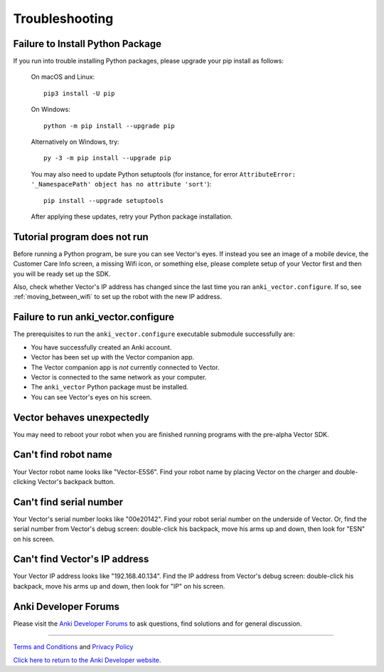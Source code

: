 .. _troubleshooting:

###############
Troubleshooting
###############


^^^^^^^^^^^^^^^^^^^^^^^^^^^^^^^^^
Failure to Install Python Package
^^^^^^^^^^^^^^^^^^^^^^^^^^^^^^^^^

If you run into trouble installing Python packages, please upgrade your pip install as follows:

    On macOS and Linux::

        pip3 install -U pip

    On Windows::

        python -m pip install --upgrade pip

    Alternatively on Windows, try::

        py -3 -m pip install --upgrade pip

    You may also need to update Python setuptools (for instance, for error ``AttributeError: '_NamespacePath' object has no attribute 'sort'``)::

        pip install --upgrade setuptools

    After applying these updates, retry your Python package installation.


^^^^^^^^^^^^^^^^^^^^^^^^^^^^^
Tutorial program does not run
^^^^^^^^^^^^^^^^^^^^^^^^^^^^^

Before running a Python program, be sure you can see Vector's eyes. If instead you see an image of a mobile device, the Customer Care Info screen, a missing Wifi icon, or something else, please complete setup of your Vector first and then you will be ready set up the SDK.

Also, check whether Vector's IP address has changed since the last time you ran ``anki_vector.configure``. If so, see :ref:`moving_between_wifi` to set up the robot with the new IP address.


^^^^^^^^^^^^^^^^^^^^^^^^^^^^^^^^^^^^
Failure to run anki_vector.configure
^^^^^^^^^^^^^^^^^^^^^^^^^^^^^^^^^^^^

The prerequisites to run the ``anki_vector.configure`` executable submodule successfully are:

* You have successfully created an Anki account.
* Vector has been set up with the Vector companion app.
* The Vector companion app is *not* currently connected to Vector.
* Vector is connected to the same network as your computer.
* The ``anki_vector`` Python package must be installed.
* You can see Vector's eyes on his screen.


^^^^^^^^^^^^^^^^^^^^^^^^^^^
Vector behaves unexpectedly
^^^^^^^^^^^^^^^^^^^^^^^^^^^

You may need to reboot your robot when you are finished running programs with the pre-alpha Vector SDK.


^^^^^^^^^^^^^^^^^^^^^
Can't find robot name
^^^^^^^^^^^^^^^^^^^^^

Your Vector robot name looks like "Vector-E5S6". Find your robot name by placing Vector on the charger and double-clicking Vector's backpack button.


^^^^^^^^^^^^^^^^^^^^^^^^
Can't find serial number
^^^^^^^^^^^^^^^^^^^^^^^^

Your Vector's serial number looks like "00e20142". Find your robot serial number on the underside of Vector. Or, find the serial number from Vector's debug screen: double-click his backpack, move his arms up and down, then look for "ESN" on his screen.


^^^^^^^^^^^^^^^^^^^^^^^^^^^^^^
Can't find Vector's IP address
^^^^^^^^^^^^^^^^^^^^^^^^^^^^^^

Your Vector IP address looks like "192.168.40.134". Find the IP address from Vector's debug screen: double-click his backpack, move his arms up and down, then look for "IP" on his screen.


^^^^^^^^^^^^^^^^^^^^^
Anki Developer Forums
^^^^^^^^^^^^^^^^^^^^^

Please visit the `Anki Developer Forums <https://forums.anki.com/>`_ to ask questions, find solutions and for general discussion.

----

`Terms and Conditions <https://www.anki.com/en-us/company/terms-and-conditions>`_ and `Privacy Policy <https://www.anki.com/en-us/company/privacy>`_

`Click here to return to the Anki Developer website. <https://developer.anki.com>`_
